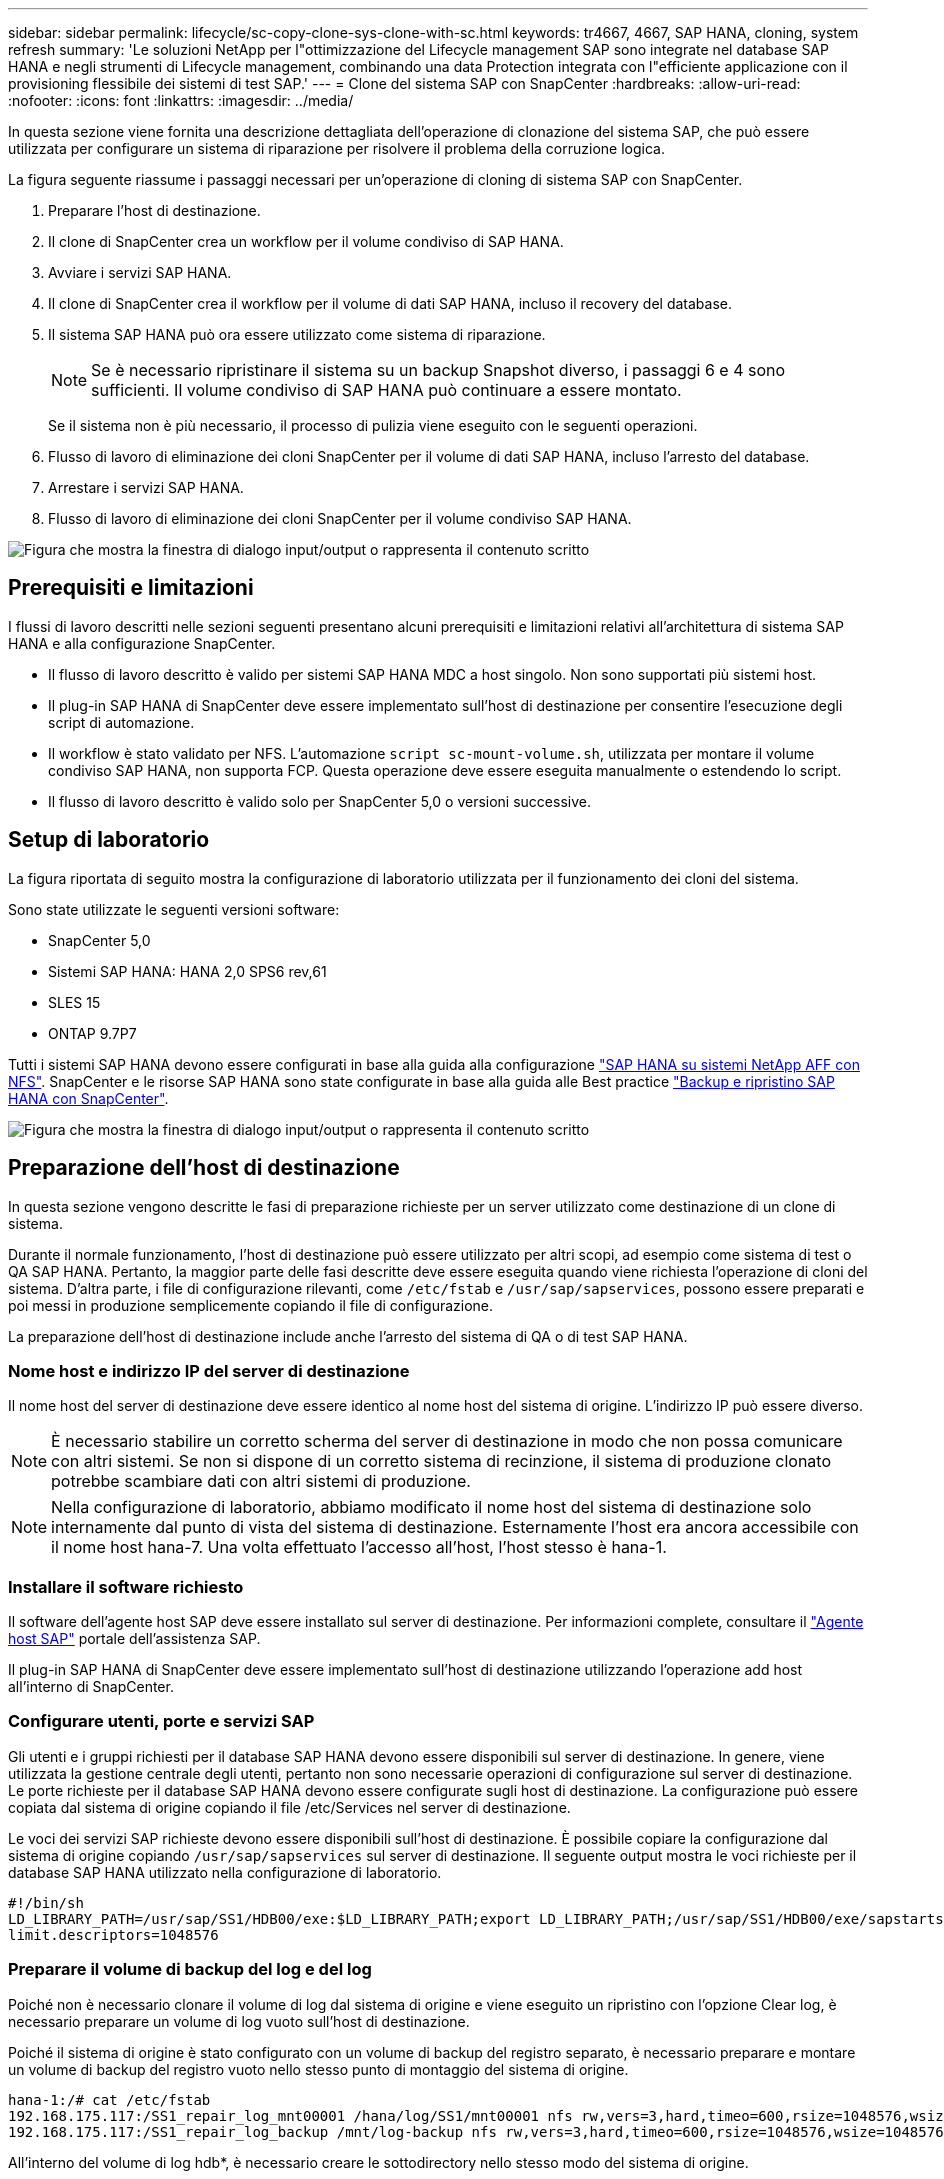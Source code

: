 ---
sidebar: sidebar 
permalink: lifecycle/sc-copy-clone-sys-clone-with-sc.html 
keywords: tr4667, 4667, SAP HANA, cloning, system refresh 
summary: 'Le soluzioni NetApp per l"ottimizzazione del Lifecycle management SAP sono integrate nel database SAP HANA e negli strumenti di Lifecycle management, combinando una data Protection integrata con l"efficiente applicazione con il provisioning flessibile dei sistemi di test SAP.' 
---
= Clone del sistema SAP con SnapCenter
:hardbreaks:
:allow-uri-read: 
:nofooter: 
:icons: font
:linkattrs: 
:imagesdir: ../media/


[role="lead"]
In questa sezione viene fornita una descrizione dettagliata dell'operazione di clonazione del sistema SAP, che può essere utilizzata per configurare un sistema di riparazione per risolvere il problema della corruzione logica.

La figura seguente riassume i passaggi necessari per un'operazione di cloning di sistema SAP con SnapCenter.

. Preparare l'host di destinazione.
. Il clone di SnapCenter crea un workflow per il volume condiviso di SAP HANA.
. Avviare i servizi SAP HANA.
. Il clone di SnapCenter crea il workflow per il volume di dati SAP HANA, incluso il recovery del database.
. Il sistema SAP HANA può ora essere utilizzato come sistema di riparazione.
+

NOTE: Se è necessario ripristinare il sistema su un backup Snapshot diverso, i passaggi 6 e 4 sono sufficienti. Il volume condiviso di SAP HANA può continuare a essere montato.

+
Se il sistema non è più necessario, il processo di pulizia viene eseguito con le seguenti operazioni.

. Flusso di lavoro di eliminazione dei cloni SnapCenter per il volume di dati SAP HANA, incluso l'arresto del database.
. Arrestare i servizi SAP HANA.
. Flusso di lavoro di eliminazione dei cloni SnapCenter per il volume condiviso SAP HANA.


image:sc-copy-clone-image9.png["Figura che mostra la finestra di dialogo input/output o rappresenta il contenuto scritto"]



== Prerequisiti e limitazioni

I flussi di lavoro descritti nelle sezioni seguenti presentano alcuni prerequisiti e limitazioni relativi all'architettura di sistema SAP HANA e alla configurazione SnapCenter.

* Il flusso di lavoro descritto è valido per sistemi SAP HANA MDC a host singolo. Non sono supportati più sistemi host.
* Il plug-in SAP HANA di SnapCenter deve essere implementato sull'host di destinazione per consentire l'esecuzione degli script di automazione.
* Il workflow è stato validato per NFS. L'automazione `script sc-mount-volume.sh`, utilizzata per montare il volume condiviso SAP HANA, non supporta FCP. Questa operazione deve essere eseguita manualmente o estendendo lo script.
* Il flusso di lavoro descritto è valido solo per SnapCenter 5,0 o versioni successive.




== Setup di laboratorio

La figura riportata di seguito mostra la configurazione di laboratorio utilizzata per il funzionamento dei cloni del sistema.

Sono state utilizzate le seguenti versioni software:

* SnapCenter 5,0
* Sistemi SAP HANA: HANA 2,0 SPS6 rev,61
* SLES 15
* ONTAP 9.7P7


Tutti i sistemi SAP HANA devono essere configurati in base alla guida alla configurazione link:../bp/hana-aff-nfs-introduction.html["SAP HANA su sistemi NetApp AFF con NFS"]. SnapCenter e le risorse SAP HANA sono state configurate in base alla guida alle Best practice link:../backup/hana-br-scs-overview.html["Backup e ripristino SAP HANA con SnapCenter"].

image:sc-copy-clone-image41.png["Figura che mostra la finestra di dialogo input/output o rappresenta il contenuto scritto"]



== Preparazione dell'host di destinazione

In questa sezione vengono descritte le fasi di preparazione richieste per un server utilizzato come destinazione di un clone di sistema.

Durante il normale funzionamento, l'host di destinazione può essere utilizzato per altri scopi, ad esempio come sistema di test o QA SAP HANA. Pertanto, la maggior parte delle fasi descritte deve essere eseguita quando viene richiesta l'operazione di cloni del sistema. D'altra parte, i file di configurazione rilevanti, come `/etc/fstab` e `/usr/sap/sapservices`, possono essere preparati e poi messi in produzione semplicemente copiando il file di configurazione.

La preparazione dell'host di destinazione include anche l'arresto del sistema di QA o di test SAP HANA.



=== *Nome host e indirizzo IP del server di destinazione*

Il nome host del server di destinazione deve essere identico al nome host del sistema di origine. L'indirizzo IP può essere diverso.


NOTE: È necessario stabilire un corretto scherma del server di destinazione in modo che non possa comunicare con altri sistemi. Se non si dispone di un corretto sistema di recinzione, il sistema di produzione clonato potrebbe scambiare dati con altri sistemi di produzione.


NOTE: Nella configurazione di laboratorio, abbiamo modificato il nome host del sistema di destinazione solo internamente dal punto di vista del sistema di destinazione. Esternamente l'host era ancora accessibile con il nome host hana-7. Una volta effettuato l'accesso all'host, l'host stesso è hana-1.



=== *Installare il software richiesto*

Il software dell'agente host SAP deve essere installato sul server di destinazione. Per informazioni complete, consultare il https://help.sap.com/doc/saphelp_nw73ehp1/7.31.19/en-US/8b/92b1cf6d5f4a7eac40700295ea687f/content.htm?no_cache=true["Agente host SAP"] portale dell'assistenza SAP.

Il plug-in SAP HANA di SnapCenter deve essere implementato sull'host di destinazione utilizzando l'operazione add host all'interno di SnapCenter.



=== *Configurare utenti, porte e servizi SAP*

Gli utenti e i gruppi richiesti per il database SAP HANA devono essere disponibili sul server di destinazione. In genere, viene utilizzata la gestione centrale degli utenti, pertanto non sono necessarie operazioni di configurazione sul server di destinazione. Le porte richieste per il database SAP HANA devono essere configurate sugli host di destinazione. La configurazione può essere copiata dal sistema di origine copiando il file /etc/Services nel server di destinazione.

Le voci dei servizi SAP richieste devono essere disponibili sull'host di destinazione. È possibile copiare la configurazione dal sistema di origine copiando `/usr/sap/sapservices` sul server di destinazione. Il seguente output mostra le voci richieste per il database SAP HANA utilizzato nella configurazione di laboratorio.

....
#!/bin/sh
LD_LIBRARY_PATH=/usr/sap/SS1/HDB00/exe:$LD_LIBRARY_PATH;export LD_LIBRARY_PATH;/usr/sap/SS1/HDB00/exe/sapstartsrv pf=/usr/sap/SS1/SYS/profile/SS1_HDB00_hana-1 -D -u ss1adm
limit.descriptors=1048576
....


=== Preparare il volume di backup del log e del log

Poiché non è necessario clonare il volume di log dal sistema di origine e viene eseguito un ripristino con l'opzione Clear log, è necessario preparare un volume di log vuoto sull'host di destinazione.

Poiché il sistema di origine è stato configurato con un volume di backup del registro separato, è necessario preparare e montare un volume di backup del registro vuoto nello stesso punto di montaggio del sistema di origine.

....
hana-1:/# cat /etc/fstab
192.168.175.117:/SS1_repair_log_mnt00001 /hana/log/SS1/mnt00001 nfs rw,vers=3,hard,timeo=600,rsize=1048576,wsize=1048576,intr,noatime,nolock 0 0
192.168.175.117:/SS1_repair_log_backup /mnt/log-backup nfs rw,vers=3,hard,timeo=600,rsize=1048576,wsize=1048576,intr,noatime,nolock 0 0
....
All'interno del volume di log hdb*, è necessario creare le sottodirectory nello stesso modo del sistema di origine.

....
hana-1:/ # ls -al /hana/log/SS1/mnt00001/
total 16
drwxrwxrwx 5 root root 4096 Dec 1 06:15 .
drwxrwxrwx 1 root root 16 Nov 30 08:56 ..
drwxr-xr-- 2 ss1adm sapsys 4096 Dec 1 06:14 hdb00001
drwxr-xr-- 2 ss1adm sapsys 4096 Dec 1 06:15 hdb00002.00003
drwxr-xr-- 2 ss1adm sapsys 4096 Dec 1 06:15 hdb00003.00003
....
All'interno del volume di backup del registro, è necessario creare sottodirectory per il sistema e il database tenant.

....
hana-1:/ # ls -al /mnt/log-backup/
total 12
drwxr-xr-- 2 ss1adm sapsys 4096 Dec 1 04:48 .
drwxr-xr-- 2 ss1adm sapsys 4896 Dec 1 03:42 ..
drwxr-xr-- 2 ss1adm sapsys 4096 Dec 1 06:15 DB_SS1
drwxr-xr-- 2 ss1adm sapsys 4096 Dec 1 06:14 SYSTEMDB
....


=== *Preparare i montaggi del file system*

È necessario preparare i punti di montaggio per i dati e il volume condiviso.

Con il nostro esempio, le directory `/hana/data/SS1/mnt00001`, `/hana/shared` e `usr/sap/SS1` devono essere create.



=== *Preparare l'esecuzione dello script*

È necessario aggiungere gli script che devono essere eseguiti sul sistema di destinazione al file di configurazione dei comandi consentiti da SnapCenter.

....
hana-7:/opt/NetApp/snapcenter/scc/etc # cat /opt/NetApp/snapcenter/scc/etc/allowed_commands.config
command: mount
command: umount
command: /mnt/sapcc-share/SAP-System-Refresh/sc-system-refresh.sh
command: /mnt/sapcc-share/SAP-System-Refresh/sc-mount-volume.sh
hana-7:/opt/NetApp/snapcenter/scc/etc #
....


== Clonazione del volume condiviso HANA

. Selezionare un backup Snapshot dal volume condiviso SS1 del sistema di origine e fare clic su Clone (Clona).


image:sc-copy-clone-image42.png["Figura che mostra la finestra di dialogo input/output o rappresenta il contenuto scritto"]

. Selezionare l'host in cui è stato preparato il sistema di riparazione di destinazione. L'indirizzo IP di esportazione NFS deve essere l'interfaccia di rete dello storage dell'host di destinazione. Come SID di destinazione, mantenere lo stesso SID del sistema di origine. Nel nostro esempio SS1.


image:sc-copy-clone-image43.png["Figura che mostra la finestra di dialogo input/output o rappresenta il contenuto scritto"]

. Inserire lo script di montaggio con le opzioni della riga di comando richieste.
+

NOTE: Il sistema SAP HANA utilizza un singolo volume per `/hana/shared` e per `/usr/sap/SS1`, separato in sottodirectory come consigliato nella guida alla configurazione link:../bp/hana-aff-nfs-introduction.html["SAP HANA su sistemi NetApp AFF con NFS"]. Lo script `sc-mount-volume.sh` supporta questa configurazione utilizzando una speciale opzione della riga di comando per il percorso di mount. Se l'opzione della riga di comando del percorso di mount è uguale a usr-sap-and-shared, lo script monta le sottodirectory condivise e usr-sap nel volume di conseguenza.



image:sc-copy-clone-image44.png["Figura che mostra la finestra di dialogo input/output o rappresenta il contenuto scritto"]

. La schermata Dettagli lavoro in SnapCenter mostra lo stato di avanzamento dell'operazione.


image:sc-copy-clone-image45.png["Figura che mostra la finestra di dialogo input/output o rappresenta il contenuto scritto"]

. Il file di log dello script sc-mount-volume.sh mostra le diverse fasi eseguite per l'operazione di mount.


....
20201201041441###hana-1###sc-mount-volume.sh: Adding entry in /etc/fstab.
20201201041441###hana-1###sc-mount-volume.sh: 192.168.175.117://SS1_shared_Clone_05132205140448713/usr-sap /usr/sap/SS1 nfs rw,vers=3,hard,timeo=600,rsize=1048576,wsize=1048576,intr,noatime,nolock 0 0
20201201041441###hana-1###sc-mount-volume.sh: Mounting volume: mount /usr/sap/SS1.
20201201041441###hana-1###sc-mount-volume.sh: 192.168.175.117:/SS1_shared_Clone_05132205140448713/shared /hana/shared nfs rw,vers=3,hard,timeo=600,rsize=1048576,wsize=1048576,intr,noatime,nolock 0 0
20201201041441###hana-1###sc-mount-volume.sh: Mounting volume: mount /hana/shared.
20201201041441###hana-1###sc-mount-volume.sh: usr-sap-and-shared mounted successfully.
20201201041441###hana-1###sc-mount-volume.sh: Change ownership to ss1adm.
....
. Al termine del flusso di lavoro di SnapCenter, i file system /usr/sap/SS1 e /hana/shared vengono montati sull'host di destinazione.


....
hana-1:~ # df
Filesystem 1K-blocks Used Available Use% Mounted on
192.168.175.117:/SS1_repair_log_mnt00001 262144000 320 262143680 1% /hana/log/SS1/mnt00001
192.168.175.100:/sapcc_share 1020055552 53485568 966569984 6% /mnt/sapcc-share
192.168.175.117:/SS1_repair_log_backup 104857600 256 104857344 1% /mnt/log-backup
192.168.175.117:/SS1_shared_Clone_05132205140448713/usr-sap 262144064 10084608 252059456 4% /usr/sap/SS1
192.168.175.117:/SS1_shared_Clone_05132205140448713/shared 262144064 10084608 252059456 4% /hana/shared
....
. In SnapCenter, è visibile una nuova risorsa per il volume clonato.


image:sc-copy-clone-image46.png["Figura che mostra la finestra di dialogo input/output o rappresenta il contenuto scritto"]

. Ora che il volume /HANA/condiviso è disponibile, è possibile avviare i servizi SAP HANA.


....
hana-1:/mnt/sapcc-share/SAP-System-Refresh # systemctl start sapinit
....
. I processi SAP host Agent e sapstartsrv sono stati avviati.


....
hana-1:/mnt/sapcc-share/SAP-System-Refresh # ps -ef |grep sap
root 12377 1 0 04:34 ? 00:00:00 /usr/sap/hostctrl/exe/saphostexec pf=/usr/sap/hostctrl/exe/host_profile
sapadm 12403 1 0 04:34 ? 00:00:00 /usr/lib/systemd/systemd --user
sapadm 12404 12403 0 04:34 ? 00:00:00 (sd-pam)
sapadm 12434 1 1 04:34 ? 00:00:00 /usr/sap/hostctrl/exe/sapstartsrv pf=/usr/sap/hostctrl/exe/host_profile -D
root 12485 12377 0 04:34 ? 00:00:00 /usr/sap/hostctrl/exe/saphostexec pf=/usr/sap/hostctrl/exe/host_profile
root 12486 12485 0 04:34 ? 00:00:00 /usr/sap/hostctrl/exe/saposcol -l -w60 pf=/usr/sap/hostctrl/exe/host_profile
ss1adm 12504 1 0 04:34 ? 00:00:00 /usr/sap/SS1/HDB00/exe/sapstartsrv pf=/usr/sap/SS1/SYS/profile/SS1_HDB00_hana-1 -D -u ss1adm
root 12582 12486 0 04:34 ? 00:00:00 /usr/sap/hostctrl/exe/saposcol -l -w60 pf=/usr/sap/hostctrl/exe/host_profile
root 12585 7613 0 04:34 pts/0 00:00:00 grep --color=auto sap
hana-1:/mnt/sapcc-share/SAP-System-Refresh #
....


== Clonare servizi applicativi SAP aggiuntivi

Vengono clonati altri servizi applicativi SAP nello stesso modo del volume condiviso SAP HANA, come descritto nella sezione "Cloning del volume condiviso SAP HANA". Naturalmente, anche i volumi di storage richiesti dei server applicazioni SAP devono essere protetti con SnapCenter.

È necessario aggiungere le voci di servizi richieste a /usr/sap/sapServices, e le porte, gli utenti e i punti di montaggio del file system (ad esempio, /usr/sap/SID) devono essere preparati.



== Clonazione del volume di dati e ripristino del database HANA

. Seleziona un backup SAP HANA Snapshot dal sistema di origine SS1.


image:sc-copy-clone-image47.png["Figura che mostra la finestra di dialogo input/output o rappresenta il contenuto scritto"]

. Selezionare l'host in cui è stato preparato il sistema di riparazione di destinazione. L'indirizzo IP di esportazione NFS deve essere l'interfaccia di rete dello storage dell'host di destinazione. Come SID di destinazione, mantenere lo stesso SID del sistema di origine. Nel nostro esempio SS1


image:sc-copy-clone-image48.png["Figura che mostra la finestra di dialogo input/output o rappresenta il contenuto scritto"]

. Immettere gli script post-clone con le opzioni della riga di comando richieste.
+

NOTE: Lo script per l'operazione di recovery recupera il database SAP HANA fino al point-in-time dell'operazione Snapshot e non esegue alcun recovery in avanti. Se è necessario un ripristino in avanti a un determinato momento, il ripristino deve essere eseguito manualmente. Un forward recovery manuale richiede inoltre che i backup del log dal sistema di origine siano disponibili sull'host di destinazione.



image:sc-copy-clone-image23.png["Figura che mostra la finestra di dialogo input/output o rappresenta il contenuto scritto"]

La schermata dei dettagli del lavoro in SnapCenter mostra lo stato di avanzamento dell'operazione.

image:sc-copy-clone-image49.png["Figura che mostra la finestra di dialogo input/output o rappresenta il contenuto scritto"]

Il file di log dello `sc-system-refresh` script mostra le diverse fasi eseguite per l'operazione di mount e di ripristino.

....
20201201052124###hana-1###sc-system-refresh.sh: Recover system database.
20201201052124###hana-1###sc-system-refresh.sh: /usr/sap/SS1/HDB00/exe/Python/bin/python /usr/sap/SS1/HDB00/exe/python_support/recoverSys.py --command "RECOVER DATA USING SNAPSHOT CLEAR LOG"
20201201052156###hana-1###sc-system-refresh.sh: Wait until SAP HANA database is started ....
20201201052156###hana-1###sc-system-refresh.sh: Status: GRAY
20201201052206###hana-1###sc-system-refresh.sh: Status: GREEN
20201201052206###hana-1###sc-system-refresh.sh: SAP HANA database is started.
20201201052206###hana-1###sc-system-refresh.sh: Source system has a single tenant and tenant name is identical to source SID: SS1
20201201052206###hana-1###sc-system-refresh.sh: Target tenant will have the same name as target SID: SS1.
20201201052206###hana-1###sc-system-refresh.sh: Recover tenant database SS1.
20201201052206###hana-1###sc-system-refresh.sh: /usr/sap/SS1/SYS/exe/hdb/hdbsql -U SS1KEY RECOVER DATA FOR SS1 USING SNAPSHOT CLEAR LOG
0 rows affected (overall time 34.773885 sec; server time 34.772398 sec)
20201201052241###hana-1###sc-system-refresh.sh: Checking availability of Indexserver for tenant SS1.
20201201052241###hana-1###sc-system-refresh.sh: Recovery of tenant database SS1 succesfully finished.
20201201052241###hana-1###sc-system-refresh.sh: Status: GREEN
After the recovery operation, the HANA database is running and the data volume is mounted at the target host.
hana-1:/mnt/log-backup # df
Filesystem 1K-blocks Used Available Use% Mounted on
192.168.175.117:/SS1_repair_log_mnt00001 262144000 760320 261383680 1% /hana/log/SS1/mnt00001
192.168.175.100:/sapcc_share 1020055552 53486592 966568960 6% /mnt/sapcc-share
192.168.175.117:/SS1_repair_log_backup 104857600 512 104857088 1% /mnt/log-backup
192.168.175.117:/SS1_shared_Clone_05132205140448713/usr-sap 262144064 10090496 252053568 4% /usr/sap/SS1
192.168.175.117:/SS1_shared_Clone_05132205140448713/shared 262144064 10090496 252053568 4% /hana/shared
192.168.175.117:/SS1_data_mnt00001_Clone_0421220520054605 262144064 3732864 258411200 2% /hana/data/SS1/mnt00001
....
Il sistema SAP HANA è ora disponibile e può essere utilizzato, ad esempio, come sistema di riparazione.

